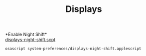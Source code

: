 #+TITLE: Displays
*Enable Night Shift*\\
[[./displays-night-shift.scpt][displays-night-shift.scpt]]
#+begin_src sh
osascript system-preferences/displays-night-shift.applescript
#+end_src
